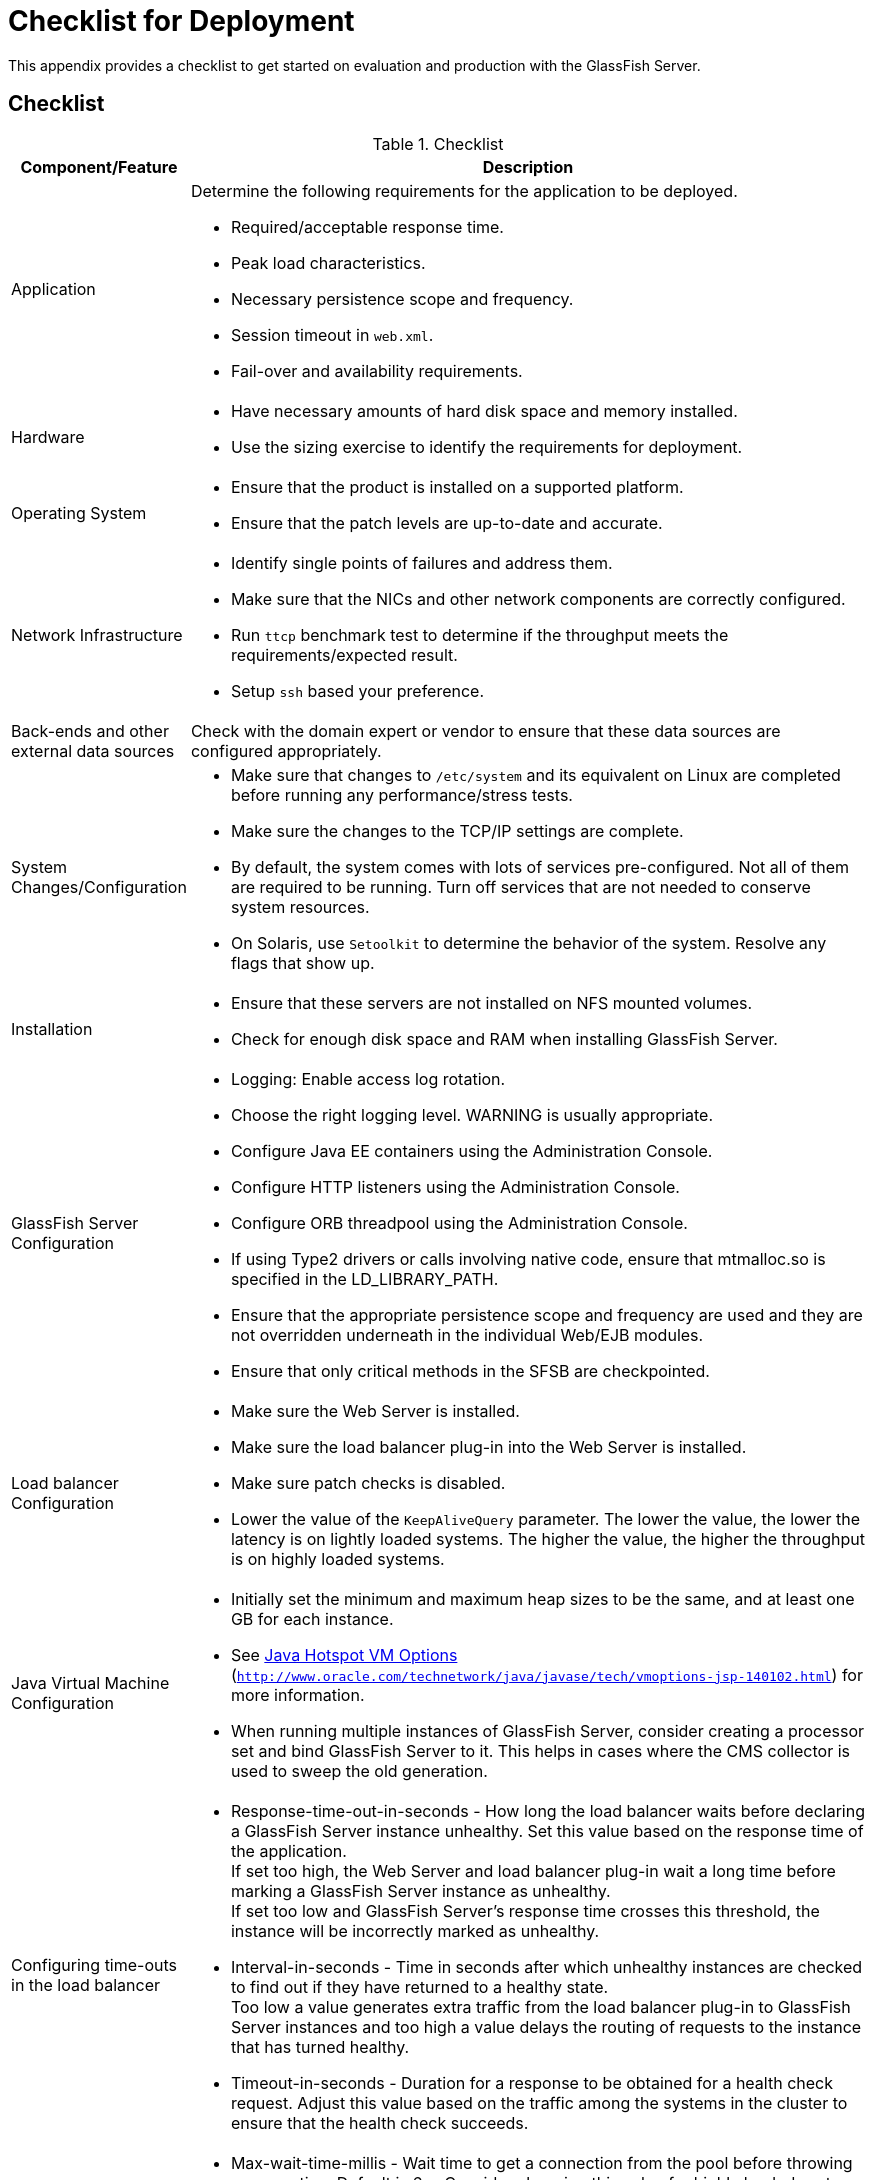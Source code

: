 [[checklist-for-deployment]]
= Checklist for Deployment

This appendix provides a checklist to get started on evaluation and production with the GlassFish Server.

[[checklist]]
== Checklist

.Checklist
[cols="1,6",options="header"]
|===
|Component/Feature |Description
|Application a| Determine the following requirements for the application to be deployed.

* Required/acceptable response time.
* Peak load characteristics.
* Necessary persistence scope and frequency.
* Session timeout in `web.xml`.
* Fail-over and availability requirements.

|Hardware a|
* Have necessary amounts of hard disk space and memory installed.
* Use the sizing exercise to identify the requirements for deployment.

|Operating System a|
* Ensure that the product is installed on a supported platform.
* Ensure that the patch levels are up-to-date and accurate.

|Network Infrastructure a|
* Identify single points of failures and address them.
* Make sure that the NICs and other network components are correctly configured.
* Run `ttcp` benchmark test to determine if the throughput meets the requirements/expected result.
* Setup `ssh` based your preference.

|Back-ends and other external data sources |Check with the domain expert or vendor to ensure that these data sources are configured appropriately.

|System Changes/Configuration a|
* Make sure that changes to `/etc/system` and its equivalent on Linux are completed before running any performance/stress tests.
* Make sure the changes to the TCP/IP settings are complete.
* By default, the system comes with lots of services pre-configured. Not all of them are required to be running. Turn off services that are not needed to conserve system resources.
* On Solaris, use `Setoolkit` to determine the behavior of the system. Resolve any flags that show up.

|Installation a|
* Ensure that these servers are not installed on NFS mounted volumes.
* Check for enough disk space and RAM when installing GlassFish Server.

|GlassFish Server Configuration a|
* Logging: Enable access log rotation.
* Choose the right logging level. WARNING is usually appropriate.
* Configure Java EE containers using the Administration Console.
* Configure HTTP listeners using the Administration Console.
* Configure ORB threadpool using the Administration Console.
* If using Type2 drivers or calls involving native code, ensure that mtmalloc.so is specified in the LD_LIBRARY_PATH.
* Ensure that the appropriate persistence scope and frequency are used and they are not overridden underneath in the individual Web/EJB modules.
* Ensure that only critical methods in the SFSB are checkpointed.

|Load balancer Configuration a|
* Make sure the Web Server is installed.
* Make sure the load balancer plug-in into the Web Server is installed.
* Make sure patch checks is disabled.
* Lower the value of the `KeepAliveQuery` parameter. The lower the value, the lower the latency is on lightly loaded systems. The higher the value, the higher the throughput is on highly loaded systems.

|Java Virtual Machine Configuration a|
* Initially set the minimum and maximum heap sizes to be the same, and at least one GB for each instance.
* See http://www.oracle.com/technetwork/java/javase/tech/vmoptions-jsp-140102.html[Java Hotspot VM Options] (`http://www.oracle.com/technetwork/java/javase/tech/vmoptions-jsp-140102.html`) for more information.
* When running multiple instances of GlassFish Server, consider creating a processor set and bind GlassFish Server to it. This helps in cases where the CMS collector is used to sweep the old generation.

|Configuring time-outs in the load balancer a|
* Response-time-out-in-seconds - How long the load balancer waits before declaring a GlassFish Server instance unhealthy. Set this value based on the response time of the application. +
If set too high, the Web Server and load balancer plug-in wait a long time before marking a GlassFish Server instance as unhealthy. +
If set too low and GlassFish Server's response time crosses this threshold, the instance will be incorrectly marked as unhealthy.
* Interval-in-seconds - Time in seconds after which unhealthy instances are checked to find out if they have returned to a healthy state. +
Too low a value generates extra traffic from the load balancer plug-in to GlassFish Server instances and too high a value delays the routing of requests to the instance that has turned healthy.
* Timeout-in-seconds - Duration for a response to be obtained for a health check request. Adjust this value based on the traffic among the systems in the cluster to ensure that the health check succeeds.

|Configuring time-outs in GlassFish Server a|
* Max-wait-time-millis - Wait time to get a connection from the pool before throwing an exception. Default is 6 s.
Consider changing this value for highly loaded systems where the size of the data being persisted is greater than 50 KB.
* Cache-idle-timeout-in-seconds - Time an EJB is allowed to be idle in the cache before it gets passivated. Applies only to entity beans and stateful session beans.
* Removal-timeout-in-seconds - Time that an EJB remains passivated (idle in the backup store). Default value is 60 minutes. Adjust this value based on the need for SFSB failover.

|Tune VM Garbage Collection (GC) a|
Garbage collection pauses of four seconds or more can cause intermittent problems in persisting session state. To avoid this problem, tune the VM heap.
In cases where even a single failure to persist data is unacceptable or when the system is not fully loaded, use the CMS collector or the throughput collector.

These can be enabled by adding:

`<jvm-options>-XX:+UseConcMarkSweepGC</jvm-options>`

This option may decrease throughput.

|===